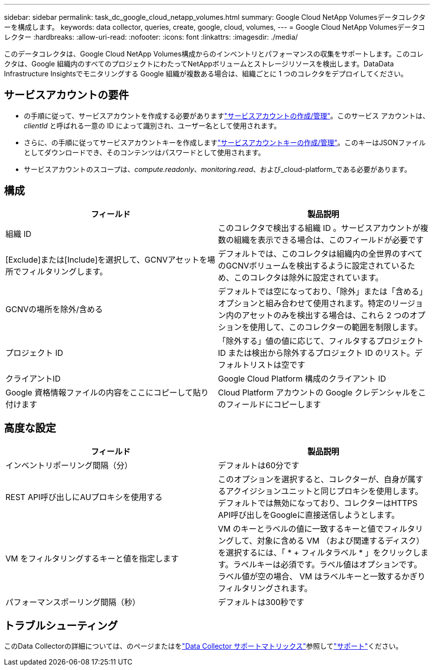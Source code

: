 ---
sidebar: sidebar 
permalink: task_dc_google_cloud_netapp_volumes.html 
summary: Google Cloud NetApp Volumesデータコレクターを構成します。 
keywords: data collector, queries, create, google, cloud, volumes, 
---
= Google Cloud NetApp Volumesデータコレクター
:hardbreaks:
:allow-uri-read: 
:nofooter: 
:icons: font
:linkattrs: 
:imagesdir: ./media/


[role="lead"]
このデータコレクタは、Google Cloud NetApp Volumes構成からのインベントリとパフォーマンスの収集をサポートします。このコレクタは、Google 組織内のすべてのプロジェクトにわたってNetAppボリュームとストレージリソースを検出します。DataData Infrastructure Insightsでモニタリングする Google 組織が複数ある場合は、組織ごとに 1 つのコレクタをデプロイしてください。



== サービスアカウントの要件

* の手順に従って、サービスアカウントを作成する必要がありますlink:https://cloud.google.com/iam/docs/creating-managing-service-accounts["サービスアカウントの作成/管理"]。このサービス アカウントは、_clientId_ と呼ばれる一意の ID によって識別され、ユーザー名として使用されます。
* さらに、の手順に従ってサービスアカウントキーを作成しますlink:https://cloud.google.com/iam/docs/creating-managing-service-account-keys["サービスアカウントキーの作成/管理"]。このキーはJSONファイルとしてダウンロードでき、そのコンテンツはパスワードとして使用されます。
* サービスアカウントのスコープは、_compute.readonly_、_monitoring.read_、および_cloud-platform_である必要があります。




== 構成

[cols="50,50"]
|===
| フィールド | 製品説明 


| 組織 ID | このコレクタで検出する組織 ID 。サービスアカウントが複数の組織を表示できる場合は、このフィールドが必要です 


| [Exclude]または[Include]を選択して、GCNVアセットを場所でフィルタリングします。 | デフォルトでは、このコレクタは組織内の全世界のすべてのGCNVボリュームを検出するように設定されているため、このコレクタは除外に設定されています。 


| GCNVの場所を除外/含める | デフォルトでは空になっており、「除外」または「含める」オプションと組み合わせて使用されます。特定のリージョン内のアセットのみを検出する場合は、これら 2 つのオプションを使用して、このコレクターの範囲を制限します。 


| プロジェクト ID | 「除外する」値の値に応じて、フィルタするプロジェクト ID または検出から除外するプロジェクト ID のリスト。デフォルトリストは空です 


| クライアントID | Google Cloud Platform 構成のクライアント ID 


| Google 資格情報ファイルの内容をここにコピーして貼り付けます | Cloud Platform アカウントの Google クレデンシャルをこのフィールドにコピーします 
|===


== 高度な設定

[cols="50,50"]
|===
| フィールド | 製品説明 


| インベントリポーリング間隔（分） | デフォルトは60分です 


| REST API呼び出しにAUプロキシを使用する | このオプションを選択すると、コレクターが、自身が属するアクイジションユニットと同じプロキシを使用します。デフォルトでは無効になっており、コレクターはHTTPS API呼び出しをGoogleに直接送信しようとします。 


| VM をフィルタリングするキーと値を指定します | VM のキーとラベルの値に一致するキーと値でフィルタリングして、対象に含める VM （および関連するディスク）を選択するには、「 * + フィルタラベル * 」をクリックします。ラベルキーは必須です。ラベル値はオプションです。ラベル値が空の場合、 VM はラベルキーと一致するかぎりフィルタリングされます。 


| パフォーマンスポーリング間隔（秒） | デフォルトは300秒です 
|===


== トラブルシューティング

このData Collectorの詳細については、のページまたはをlink:reference_data_collector_support_matrix.html["Data Collector サポートマトリックス"]参照してlink:concept_requesting_support.html["サポート"]ください。

